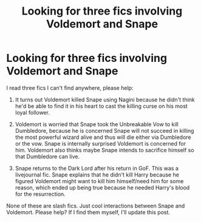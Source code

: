#+TITLE: Looking for three fics involving Voldemort and Snape

* Looking for three fics involving Voldemort and Snape
:PROPERTIES:
:Author: JavertTheArcanine
:Score: 4
:DateUnix: 1577503965.0
:DateShort: 2019-Dec-28
:FlairText: What's That Fic?
:END:
I read three fics I can't find anywhere, please help:

1. It turns out Voldemort killed Snape using Nagini because he didn't think he'd be able to find it in his heart to cast the killing curse on his most loyal follower.

2. Voldemort is worried that Snape took the Unbreakable Vow to kill Dumbledore, because he is concerned Snape will not succeed in killing the most powerful wizard alive and thus will die either via Dumbledore or the vow. Snape is internally surprised Voldemort is concerned for him. Voldemort also thinks maybe Snape intends to sacrifice himself so that Dumbledore can live.

3. Snape returns to the Dark Lord after his return in GoF. This was a livejournal fic. Snape explains that he didn't kill Harry because he figured Voldemort might want to kill him himself/need him for some reason, which ended up being true because he needed Harry's blood for the resurrection.

None of these are slash fics. Just cool interactions between Snape and Voldemort. Please help? If I find them myself, I'll update this post.

